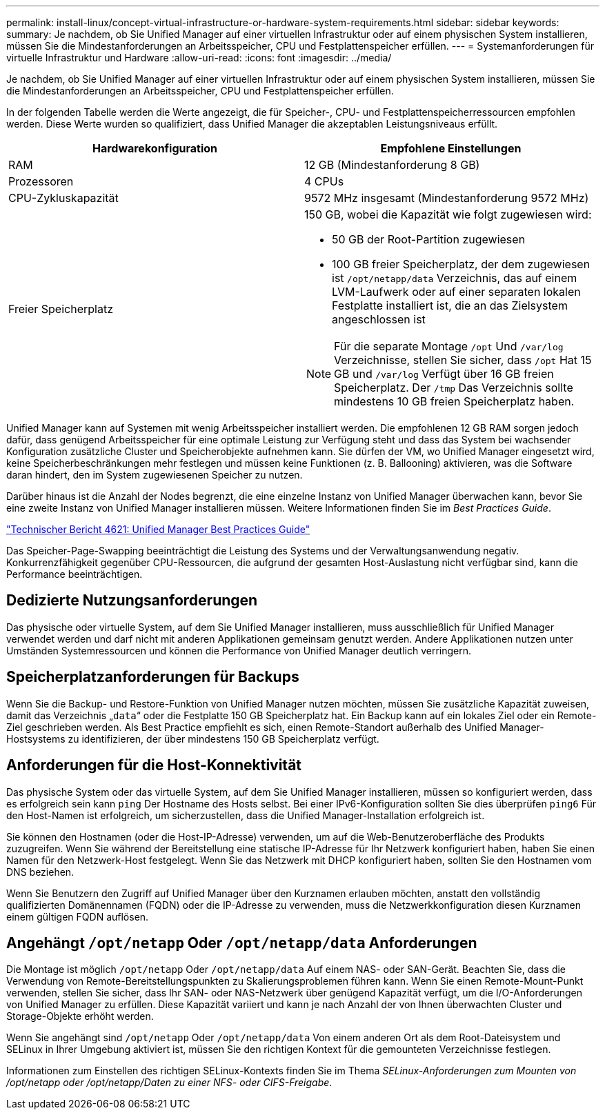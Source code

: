 ---
permalink: install-linux/concept-virtual-infrastructure-or-hardware-system-requirements.html 
sidebar: sidebar 
keywords:  
summary: Je nachdem, ob Sie Unified Manager auf einer virtuellen Infrastruktur oder auf einem physischen System installieren, müssen Sie die Mindestanforderungen an Arbeitsspeicher, CPU und Festplattenspeicher erfüllen. 
---
= Systemanforderungen für virtuelle Infrastruktur und Hardware
:allow-uri-read: 
:icons: font
:imagesdir: ../media/


[role="lead"]
Je nachdem, ob Sie Unified Manager auf einer virtuellen Infrastruktur oder auf einem physischen System installieren, müssen Sie die Mindestanforderungen an Arbeitsspeicher, CPU und Festplattenspeicher erfüllen.

In der folgenden Tabelle werden die Werte angezeigt, die für Speicher-, CPU- und Festplattenspeicherressourcen empfohlen werden. Diese Werte wurden so qualifiziert, dass Unified Manager die akzeptablen Leistungsniveaus erfüllt.

[cols="1a,1a"]
|===
| Hardwarekonfiguration | Empfohlene Einstellungen 


 a| 
RAM
 a| 
12 GB (Mindestanforderung 8 GB)



 a| 
Prozessoren
 a| 
4 CPUs



 a| 
CPU-Zykluskapazität
 a| 
9572 MHz insgesamt (Mindestanforderung 9572 MHz)



 a| 
Freier Speicherplatz
 a| 
150 GB, wobei die Kapazität wie folgt zugewiesen wird:

* 50 GB der Root-Partition zugewiesen
* 100 GB freier Speicherplatz, der dem zugewiesen ist `/opt/netapp/data` Verzeichnis, das auf einem LVM-Laufwerk oder auf einer separaten lokalen Festplatte installiert ist, die an das Zielsystem angeschlossen ist


[NOTE]
====
Für die separate Montage `/opt` Und `/var/log` Verzeichnisse, stellen Sie sicher, dass `/opt` Hat 15 GB und `/var/log` Verfügt über 16 GB freien Speicherplatz. Der `/tmp` Das Verzeichnis sollte mindestens 10 GB freien Speicherplatz haben.

====
|===
Unified Manager kann auf Systemen mit wenig Arbeitsspeicher installiert werden. Die empfohlenen 12 GB RAM sorgen jedoch dafür, dass genügend Arbeitsspeicher für eine optimale Leistung zur Verfügung steht und dass das System bei wachsender Konfiguration zusätzliche Cluster und Speicherobjekte aufnehmen kann. Sie dürfen der VM, wo Unified Manager eingesetzt wird, keine Speicherbeschränkungen mehr festlegen und müssen keine Funktionen (z. B. Ballooning) aktivieren, was die Software daran hindert, den im System zugewiesenen Speicher zu nutzen.

Darüber hinaus ist die Anzahl der Nodes begrenzt, die eine einzelne Instanz von Unified Manager überwachen kann, bevor Sie eine zweite Instanz von Unified Manager installieren müssen. Weitere Informationen finden Sie im _Best Practices Guide_.

https://www.netapp.com/pdf.html?item=/media/13504-tr4621pdf.pdf["Technischer Bericht 4621: Unified Manager Best Practices Guide"^]

Das Speicher-Page-Swapping beeinträchtigt die Leistung des Systems und der Verwaltungsanwendung negativ. Konkurrenzfähigkeit gegenüber CPU-Ressourcen, die aufgrund der gesamten Host-Auslastung nicht verfügbar sind, kann die Performance beeinträchtigen.



== Dedizierte Nutzungsanforderungen

Das physische oder virtuelle System, auf dem Sie Unified Manager installieren, muss ausschließlich für Unified Manager verwendet werden und darf nicht mit anderen Applikationen gemeinsam genutzt werden. Andere Applikationen nutzen unter Umständen Systemressourcen und können die Performance von Unified Manager deutlich verringern.



== Speicherplatzanforderungen für Backups

Wenn Sie die Backup- und Restore-Funktion von Unified Manager nutzen möchten, müssen Sie zusätzliche Kapazität zuweisen, damit das Verzeichnis „`data`“ oder die Festplatte 150 GB Speicherplatz hat. Ein Backup kann auf ein lokales Ziel oder ein Remote-Ziel geschrieben werden. Als Best Practice empfiehlt es sich, einen Remote-Standort außerhalb des Unified Manager-Hostsystems zu identifizieren, der über mindestens 150 GB Speicherplatz verfügt.



== Anforderungen für die Host-Konnektivität

Das physische System oder das virtuelle System, auf dem Sie Unified Manager installieren, müssen so konfiguriert werden, dass es erfolgreich sein kann `ping` Der Hostname des Hosts selbst. Bei einer IPv6-Konfiguration sollten Sie dies überprüfen `ping6` Für den Host-Namen ist erfolgreich, um sicherzustellen, dass die Unified Manager-Installation erfolgreich ist.

Sie können den Hostnamen (oder die Host-IP-Adresse) verwenden, um auf die Web-Benutzeroberfläche des Produkts zuzugreifen. Wenn Sie während der Bereitstellung eine statische IP-Adresse für Ihr Netzwerk konfiguriert haben, haben Sie einen Namen für den Netzwerk-Host festgelegt. Wenn Sie das Netzwerk mit DHCP konfiguriert haben, sollten Sie den Hostnamen vom DNS beziehen.

Wenn Sie Benutzern den Zugriff auf Unified Manager über den Kurznamen erlauben möchten, anstatt den vollständig qualifizierten Domänennamen (FQDN) oder die IP-Adresse zu verwenden, muss die Netzwerkkonfiguration diesen Kurznamen einem gültigen FQDN auflösen.



== Angehängt `/opt/netapp` Oder `/opt/netapp/data` Anforderungen

Die Montage ist möglich `/opt/netapp` Oder `/opt/netapp/data` Auf einem NAS- oder SAN-Gerät. Beachten Sie, dass die Verwendung von Remote-Bereitstellungspunkten zu Skalierungsproblemen führen kann. Wenn Sie einen Remote-Mount-Punkt verwenden, stellen Sie sicher, dass Ihr SAN- oder NAS-Netzwerk über genügend Kapazität verfügt, um die I/O-Anforderungen von Unified Manager zu erfüllen. Diese Kapazität variiert und kann je nach Anzahl der von Ihnen überwachten Cluster und Storage-Objekte erhöht werden.

Wenn Sie angehängt sind `/opt/netapp` Oder `/opt/netapp/data` Von einem anderen Ort als dem Root-Dateisystem und SELinux in Ihrer Umgebung aktiviert ist, müssen Sie den richtigen Kontext für die gemounteten Verzeichnisse festlegen.

Informationen zum Einstellen des richtigen SELinux-Kontexts finden Sie im Thema _SELinux-Anforderungen zum Mounten von /opt/netapp oder /opt/netapp/Daten zu einer NFS- oder CIFS-Freigabe_.
